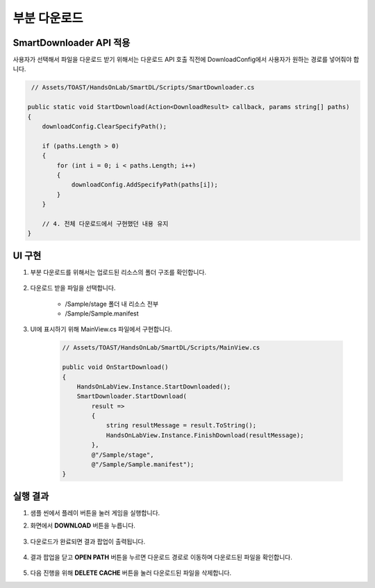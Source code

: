 ######################
부분 다운로드
######################

SmartDownloader API 적용
=========================

사용자가 선택해서 파일을 다운로드 받기 위해서는 다운로드 API 호출 직전에 DownloadConfig에서 사용자가 원하는 경로를 넣어줘야 합니다.

.. code-block:: C#

    // Assets/TOAST/HandsOnLab/SmartDL/Scripts/SmartDownloader.cs

   public static void StartDownload(Action<DownloadResult> callback, params string[] paths)
   {
       downloadConfig.ClearSpecifyPath();

       if (paths.Length > 0)
       {
           for (int i = 0; i < paths.Length; i++)
           {
               downloadConfig.AddSpecifyPath(paths[i]);
           }
       }
       
       // 4. 전체 다운로드에서 구현했던 내용 유지
   }


UI 구현
=====================

1. 부분 다운로드를 위해서는 업로드된 리소스의 폴더 구조를 확인합니다.

    .. image:: _static/image/console_service_resources_viewer.png

2. 다운로드 받을 파일을 선택합니다.

    * /Sample/stage 폴더 내 리소스 전부
    * /Sample/Sample.manifest

3. UI에 표시하기 위해 MainView.cs 파일에서 구현합니다.

    .. code-block:: C#

        // Assets/TOAST/HandsOnLab/SmartDL/Scripts/MainView.cs
        
        public void OnStartDownload()
        {
            HandsOnLabView.Instance.StartDownloaded();
            SmartDownloader.StartDownload(
                result =>
                {
                    string resultMessage = result.ToString();
                    HandsOnLabView.Instance.FinishDownload(resultMessage);
                },
                @"/Sample/stage",
                @"/Sample/Sample.manifest");
        }


실행 결과
=====================

1. 샘플 씬에서 플레이 버튼을 눌러 게임을 실행합니다.

2. 화면에서 **DOWNLOAD** 버튼을 누릅니다.

    .. image:: _static/image/sdk_sample_download_ui_intro.png

3. 다운로드가 완료되면 결과 팝업이 출력됩니다.

    .. image:: _static/image/sdk_sample_download_ui_result.png

4. 결과 팝업을 닫고 **OPEN PATH** 버튼을 누르면 다운로드 경로로 이동하며 다운로드된 파일을 확인합니다.

    .. image:: _static/image/sdk_download_path.png

5. 다음 진행을 위해 **DELETE CACHE** 버튼을 눌러 다운로드된 파일을 삭제합니다.